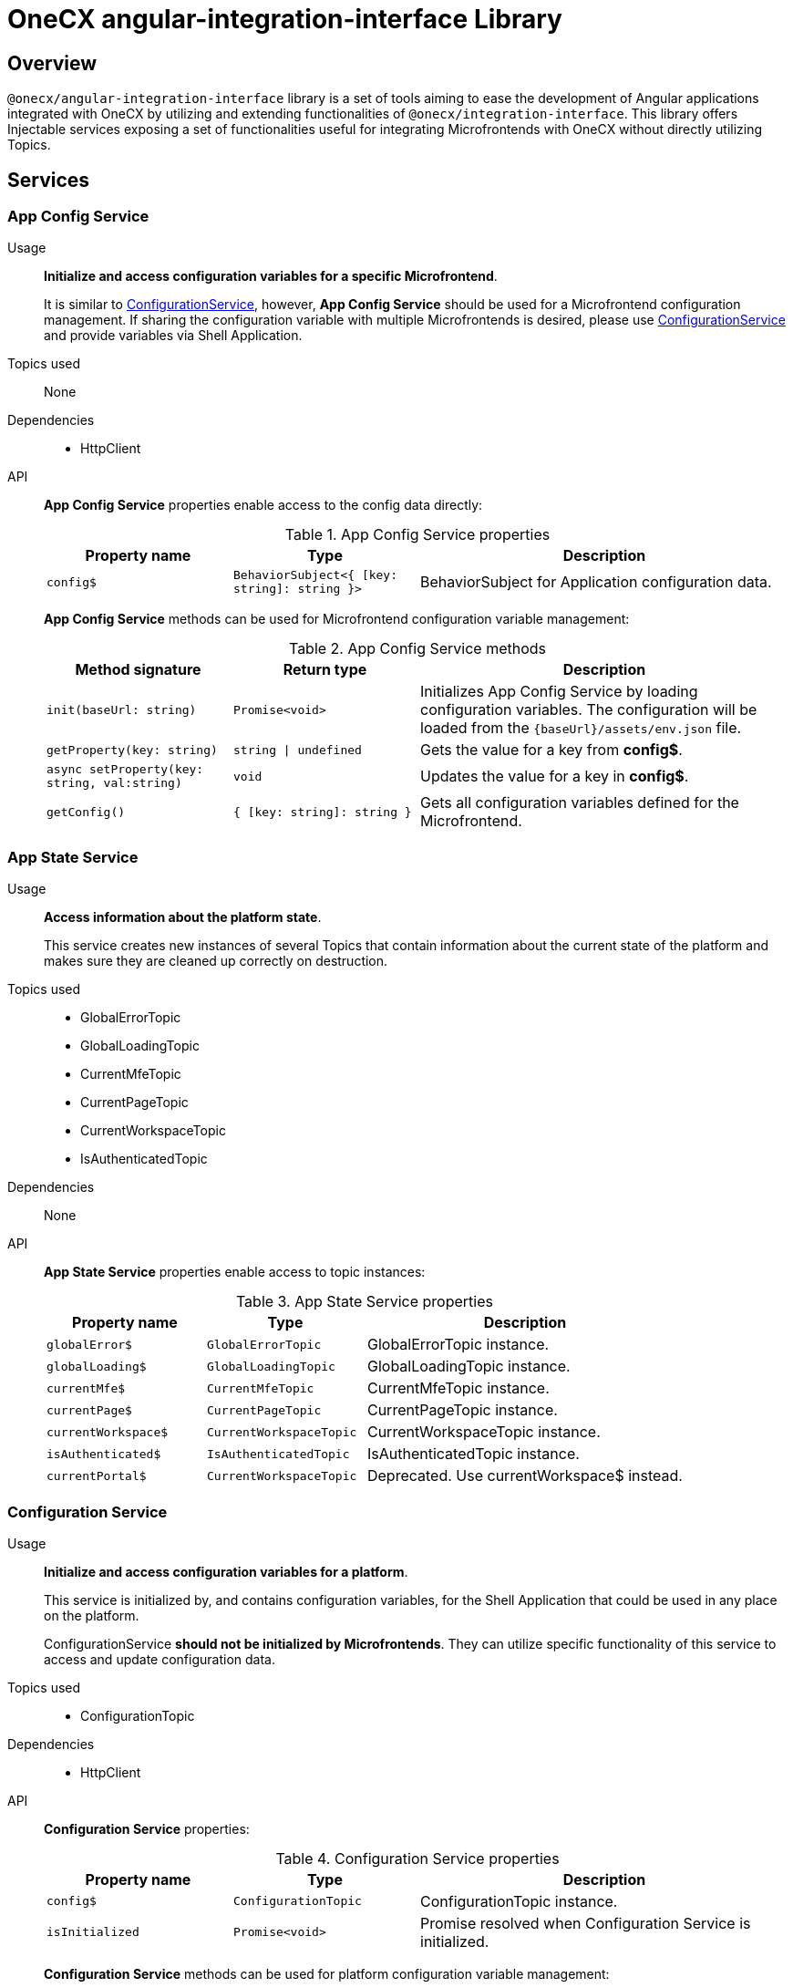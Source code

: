 = OneCX angular-integration-interface Library

== Overview
// TODO: Link to integration-interface
`@onecx/angular-integration-interface` library is a set of tools aiming to ease the development of Angular applications integrated with OneCX by utilizing and extending functionalities of `@onecx/integration-interface`. This library offers Injectable services exposing a set of functionalities useful for integrating Microfrontends with OneCX without directly utilizing Topics.

== Services

=== App Config Service
Usage::
*Initialize and access configuration variables for a specific Microfrontend*. 
+
It is similar to xref:angular-integration-interface.adoc#configuration_service[ConfigurationService], however, *App Config Service* should be used for a Microfrontend configuration management. If sharing the configuration variable with multiple Microfrontends is desired, please use xref:angular-integration-interface.adoc#configuration_service[ConfigurationService] and provide variables via Shell Application.

Topics used::
None

Dependencies::
* HttpClient

API::
*App Config Service* properties enable access to the config data directly:
+
.App Config Service properties
[cols="1,1,2"]
|===
|Property name |Type | Description

|`config$` | `BehaviorSubject<{ [key: string]: string }>` | BehaviorSubject for Application configuration data.
|===
+
*App Config Service* methods can be used for Microfrontend configuration variable management:
+
.App Config Service methods
[cols="1,1,2"]
|===
|Method signature |Return type | Description

|`init(baseUrl: string)` | `Promise<void>` | Initializes App Config Service by loading configuration variables. The configuration will be loaded from the `{baseUrl}/assets/env.json` file.
|`getProperty(key: string)` | `string \| undefined`| Gets the value for a key from *config$*.
|`async setProperty(key: string, val:string)` | `void` | Updates the value for a key in *config$*.
|`getConfig()` |`{ [key: string]: string }` |Gets all configuration variables defined for the Microfrontend.
|===

[[AppStateService]]
[#app_state_service]
=== App State Service
Usage::
*Access information about the platform state*.
+
This service creates new instances of several Topics that contain information about the current state of the platform and makes sure they are cleaned up correctly on destruction.

// TODO: Link to integration-interface topics
Topics used::

* GlobalErrorTopic
* GlobalLoadingTopic
* CurrentMfeTopic
* CurrentPageTopic
* CurrentWorkspaceTopic
* IsAuthenticatedTopic

Dependencies::
None

API::
*App State Service* properties enable access to topic instances:
+
.App State Service properties
[cols="1,1,2"]
|===
|Property name |Type | Description

|`globalError$` | `GlobalErrorTopic` | GlobalErrorTopic instance.
|`globalLoading$` | `GlobalLoadingTopic` | GlobalLoadingTopic instance.
|`currentMfe$` | `CurrentMfeTopic` | CurrentMfeTopic instance.
|`currentPage$` | `CurrentPageTopic` | CurrentPageTopic instance.
|`currentWorkspace$` | `CurrentWorkspaceTopic` | CurrentWorkspaceTopic instance.
|`isAuthenticated$` | `IsAuthenticatedTopic` | IsAuthenticatedTopic instance.
|`[.line-through]#currentPortal$#` | [.line-through]`CurrentWorkspaceTopic` | Deprecated. Use currentWorkspace$ instead.
|===

[#configuration_service]
=== Configuration Service
Usage::
*Initialize and access configuration variables for a platform*. 
+
This service is initialized by, and contains configuration variables, for the Shell Application that could be used in any place on the platform.
+
ConfigurationService *should not be initialized by Microfrontends*. They can utilize specific functionality of this service to access and update configuration data.

// TODO: Link to integration-interface topics
Topics used::

* ConfigurationTopic

Dependencies::

* HttpClient

API::
*Configuration Service* properties:
+
.Configuration Service properties
[cols="1,1,2"]
|===
|Property name |Type | Description

|`config$` | `ConfigurationTopic` | ConfigurationTopic instance.
|`isInitialized` | `Promise<void>` | Promise resolved when Configuration Service is initialized.
|===
+
*Configuration Service* methods can be used for platform configuration variable management:
+
// TODO: Link to integration-interface Config object
.Configuration Service methods 
[cols="1,1,2"]
|===
|Method signature |Return type | Description

|`init()` | `Promise<boolean>` | Initializes Configuration Service by loading Shell configuration variables and publishes them via ConfigurationTopic. Should not be used in Microfrontends.
|`getProperty(key: CONFIG_KEY)` | `string`| Gets value set for a key from topic.
|`async setProperty(key: string, val:string)` | `void` | Updates the value for a key in the configuration. Publishes new message via ConfigurationTopic.
|`getConfig()` |`Config` |Gets all configuration variables defined for the app from the topic.
|===

// TODO: Link to integration-interface MessageTopic
[#portal_message_service]
=== Portal Message Service
Usage::
*Display messages for a short period in an overlay on the top of the page*.
+
This service is a wrapper for MessageTopic that should be used to display messages using translation keys.

Topics used::

* MessageTopic

Dependencies::

* TranslateService

API::
*Portal Message Service* properties enable access to the topic instances:
+
.Portal Message Service properties
[cols="1,1,2"]
|===
|Property name |Type | Description

|`message$` | MessageTopic | MessageTopic instance.
|===
+
*Portal Message Service* methods can be used for displaying various messages:
+
.Portal Message Service methods
[cols="1,1,2"]
|===
|Method signature |Return type | Description

|`success(msg: <<Message-object, Message>>)` |void | Display message with 'success' severity. Publishes new message via MessageTopic.
|`info(msg: <<Message-object, Message>>)` |void | Display message with 'info' severity. Publishes new message via MessageTopic.
|`error(msg: <<Message-object, Message>>)` |void | Display message with 'error' severity. Publishes new message via MessageTopic.
|`warning(msg: <<Message-object, Message>>)` |void | Display message with 'warning' severity. Publishes new message via MessageTopic.
|===
+
[[Message-object]]
// TODO: Link to integration-interface MessageTopic
*Message object* accepted by the *Portal Message Service* methods extends the *Message object* used by the MessageTopic with the following properties:
+
.Message object extensions
[cols="1,1,2"]
|===
|Property name |Type | Description

|summaryKey? |`string` | Translation key of the Message summary text.
|summaryParameters? |`object` | Translation parameters of the Message summary text.
|detailKey? |`string` | Translation key of the Message detail text.
|detailParameters? |`object` | Translation parameters of the Message detail text.
|===

// TODO: Link to integration-interface RemoteComponentsTopic
=== Remote Components Service
Usage::
*Access Remote Components' information*.
+
This service creates a new instance of RemoteComponentsTopic which contains information about the Remote Components and makes sure it is cleaned up correctly on destroy.

// TODO: Link to integration-interface RemoteComponentsTopic
Topics used::

* RemoteComponentsTopic

API::
*Remote Components Service* properties enable access to topic instances:
+
.Remote Components Service properties
[cols="1,1,2"]
|===
|Property name |Type | Description

|`remoteComponents$` | `RemoteComponentsTopic` | RemoteComponentsTopic instance.
|===

// TODO: Link to integration-interface CurrentThemeTopic
[#theme_service]
=== Theme Service
Usage::
*Change the page display style by applying Themes*.
+
This service allows changing the currently used Theme by applying it to the document and informs about it via a new message in the CurrentThemeTopic.

// TODO: Link to integration-interface CurrentThemeTopic
Topics used::

* CurrentThemeTopic

Dependencies::

* HttpClient
* <<ConfigurationService, ConfigurationService>>

API::
*Theme Service* properties enable access to topic instances:
+
.Theme Service properties
[cols="1,1,2"]
|===
|Property name |Type | Description

|`currentTheme$` | `CurrentThemeTopic` | CurrentThemeTopic instance.
|[.line-through]`baseUrlV1` | [.line-through]`string` | Deprecated.
|===
+
*Theme Service* methods:
+
// TODO: Link to integration-interface Theme object
.Theme Service methods
[cols="1,1,2"]
|===
|Method signature |Return type | Description

|`apply(theme: Theme)` | `Promise<void>` | Applies Theme via document style manipulation (styles will be lost on page exit). Publishes a new message via CurrentThemeTopic.
|[.line-through]`getThemeHref(themeId: string)` | [.line-through]`string` | Deprecated.
|[.line-through]`loadAndApplyTheme(themeName: string)` | [.line-through]`void` | Deprecated.

|===

[#user_service]
=== User Service
Usage::
*Access the user's data, settings and permissions*.
+
This service contains user-related information and allows checking user permissions by utilizing Topics.

// TODO: Link to integration-interface topics
Topics used::

* UserProfileTopic
* PermissionsTopic

API::
*User Service* properties enable access to the user's information:
+
.User Service properties
[cols="1,1,2"]
|===
|Property name |Type | Description

|`profile$` | `UserProfileTopic` | UserProfileTopic instance.
|`lang$` | `BehaviorSubject<string>` | User's language. For every new message in the UserProfileTopic, the language will be updated based on the user's locale information.
|`isInitialized` | `Promise<void>` | Promise resolved when User Service is initialized.
|[.line-through]`permissions$` | [.line-through]`BehaviorSubject<string[]>` | Deprecated.
|===
+
*User Service* methods:
+
.User Service methods
[cols="1,1,2"]
|===
|Method signature |Return type | Description

|`hasPermission(permissionKey: string | string[])` | `boolean` | Checks if user has specified permission/permissions using PermissionTopic's latest value.
|===

=== Workspace Service
Usage::
*Manage Workspace resources*.
+
This service offers set of methods useful when developing Microfrontends referencing other Applications via routing.

Topics used::
None.

Dependencies::

* HttpClient
* <<AppStateService, AppStateService>>

API::
*Workspace Service* methods can be used for constructing routes to Applications:
+
// TODO: Link to integration-interface Route Endpoints object
.Workspace Service methods
[cols="1,1,2"]
|===
|Method signature |Return type | Description

|`getUrl(productName: string, appId: string, endpointName?: string, endpointParameters?:Record<string, unknown>)` | `Observable<string>` | Constructs a valid url for a desired Application in context of the current Workspace. It is possible to use Route endpoints to further customize an accessed resource.
|`doesUrlExistFor(productName: string, appId: string, endpointName?: string)` | `Observable<boolean>` | Checks if a valid url exists for a desired Application in context of the current Workspace. It is possible to use Route endpoints to further customize an accessed resource.
|===
